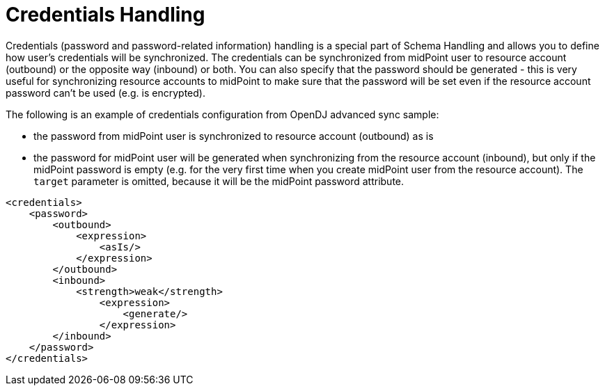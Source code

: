 = Credentials Handling

Credentials (password and password-related information) handling is a special part of Schema Handling and allows you to define how user's credentials will be synchronized.
The credentials can be synchronized from midPoint user to resource account (outbound) or the opposite way (inbound) or both.
You can also specify that the password should be generated - this is very useful for synchronizing resource accounts to midPoint to make sure that the password will be set even if the resource account password can't be used (e.g. is encrypted).

The following is an example of credentials configuration from OpenDJ advanced sync sample:

* the password from midPoint user is synchronized to resource account (outbound) as is

* the password for midPoint user will be generated when synchronizing from the resource account (inbound), but only if the midPoint password is empty (e.g. for the very first time when you create midPoint user from the resource account).
The `target` parameter is omitted, because it will be the midPoint password attribute.

[source,xml]
----
<credentials>
    <password>
        <outbound>
            <expression>
                <asIs/>
            </expression>
        </outbound>
        <inbound>
            <strength>weak</strength>
                <expression>
                    <generate/>
                </expression>
        </inbound>
    </password>
</credentials>
----
